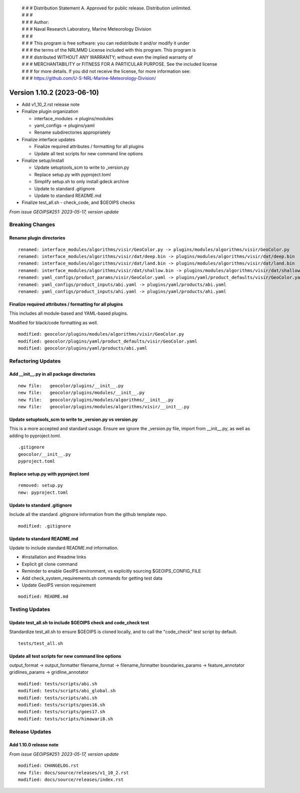  | # # # Distribution Statement A. Approved for public release. Distribution unlimited.
 | # # #
 | # # # Author:
 | # # # Naval Research Laboratory, Marine Meteorology Division
 | # # #
 | # # # This program is free software: you can redistribute it and/or modify it under
 | # # # the terms of the NRLMMD License included with this program. This program is
 | # # # distributed WITHOUT ANY WARRANTY; without even the implied warranty of
 | # # # MERCHANTABILITY or FITNESS FOR A PARTICULAR PURPOSE. See the included license
 | # # # for more details. If you did not receive the license, for more information see:
 | # # # https://github.com/U-S-NRL-Marine-Meteorology-Division/

Version 1.10.2 (2023-06-10)
***************************

* Add v1_10_2.rst release note
* Finalize plugin organization

  * interface_modules -> plugins/modules
  * yaml_configs -> plugins/yaml
  * Rename subdirectories appropriately
* Finalize interface updates

  * Finalize required attributes / formatting for all plugins
  * Update all test scripts for new command line options
* Finalize setup/install

  * Update setuptools_scm to write to _version.py
  * Replace setup.py with pyproject.toml
  * Simplify setup.sh to only install gdeck archive
  * Update to standard .gitignore
  * Update to standard README.md
* Finalize test_all.sh - check_code, and $GEOIPS checks

*From issue GEOIPS#251: 2023-05-17, version update*

Breaking Changes
================

Rename plugin directories
-------------------------

::

  renamed: interface_modules/algorithms/visir/GeoColor.py -> plugins/modules/algorithms/visir/GeoColor.py
  renamed: interface_modules/algorithms/visir/dat/deep.bin -> plugins/modules/algorithms/visir/dat/deep.bin
  renamed: interface_modules/algorithms/visir/dat/land.bin -> plugins/modules/algorithms/visir/dat/land.bin
  renamed: interface_modules/algorithms/visir/dat/shallow.bin -> plugins/modules/algorithms/visir/dat/shallow.bin
  renamed: yaml_configs/product_params/visir/GeoColor.yaml -> plugins/yaml/product_defaults/visir/GeoColor.yaml
  renamed: yaml_configs/product_inputs/abi.yaml -> plugins/yaml/products/abi.yaml
  renamed: yaml_configs/product_inputs/ahi.yaml -> plugins/yaml/products/ahi.yaml

Finalize required attributes / formatting for all plugins
---------------------------------------------------------

This includes all module-based and YAML-based plugins.

Modified for black/code formatting as well.

::

  modified: geocolor/plugins/modules/algorithms/visir/GeoColor.py
  modified: geocolor/plugins/yaml/product_defaults/visir/GeoColor.yaml
  modified: geocolor/plugins/yaml/products/abi.yaml

Refactoring Updates
===================

Add __init__.py in all package directories
------------------------------------------

::

  new file:   geocolor/plugins/__init__.py
  new file:   geocolor/plugins/modules/__init__.py
  new file:   geocolor/plugins/modules/algorithms/__init__.py
  new file:   geocolor/plugins/modules/algorithms/visir/__init__.py

Update setuptools_scm to write to _version.py vs version.py
-----------------------------------------------------------

This is a more accepted and standard usage. Ensure we ignore the _version.py
file, import from __init__.py, as well as adding to pyproject.toml.

::

  .gitignore
  geocolor/__init__.py
  pyproject.toml

Replace setup.py with pyproject.toml
------------------------------------

::

  removed: setup.py
  new: pyproject.toml

Update to standard .gitignore
-----------------------------

Include all the standard .gitignore information from
the github template repo.

::

  modified: .gitignore

Update to standard README.md
----------------------------

Update to include standard README.md information.

* #installation and #readme links
* Explicit git clone command
* Reminder to enable GeoIPS environment, vs explicitly sourcing $GEOIPS_CONFIG_FILE
* Add check_system_requirements.sh commands for getting test data
* Update GeoIPS version requirement

::

  modified: README.md

Testing Updates
===============

Update test_all.sh to include $GEOIPS check and code_check test
---------------------------------------------------------------

Standardize test_all.sh to ensure $GEOIPS is cloned locally, and to
call the "code_check" test script by default.

::

  tests/test_all.sh

Update all test scripts for new command line options
----------------------------------------------------

output_format -> output_formatter
filename_format -> filename_formatter
boundaries_params -> feature_annotator
gridlines_params -> gridline_annotator

::

  modified: tests/scripts/abi.sh
  modified: tests/scripts/abi_global.sh
  modified: tests/scripts/ahi.sh
  modified: tests/scripts/goes16.sh
  modified: tests/scripts/goes17.sh
  modified: tests/scripts/himawari8.sh

Release Updates
===============

Add 1.10.0 release note
-----------------------

*From issue GEOIPS#251: 2023-05-17, version update*

::

    modified: CHANGELOG.rst
    new file: docs/source/releases/v1_10_2.rst
    modified: docs/source/releases/index.rst
